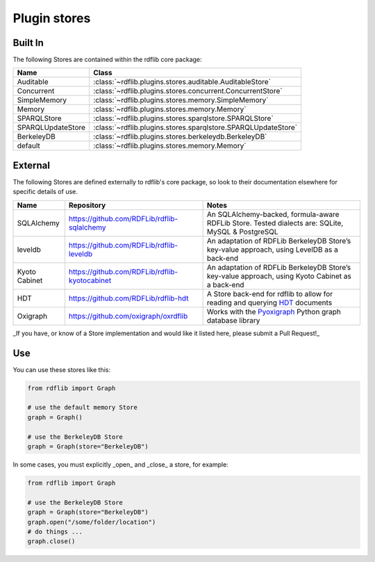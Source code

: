 .. _plugin_stores: Plugin stores

=============
Plugin stores
=============
 
Built In
--------

The following Stores are contained within the rdflib core package:

================= ============================================================
Name              Class                                                       
================= ============================================================
Auditable         :class:`~rdflib.plugins.stores.auditable.AuditableStore`
Concurrent        :class:`~rdflib.plugins.stores.concurrent.ConcurrentStore`
SimpleMemory      :class:`~rdflib.plugins.stores.memory.SimpleMemory`
Memory            :class:`~rdflib.plugins.stores.memory.Memory`
SPARQLStore       :class:`~rdflib.plugins.stores.sparqlstore.SPARQLStore`
SPARQLUpdateStore :class:`~rdflib.plugins.stores.sparqlstore.SPARQLUpdateStore`
BerkeleyDB        :class:`~rdflib.plugins.stores.berkeleydb.BerkeleyDB`
default           :class:`~rdflib.plugins.stores.memory.Memory`
================= ============================================================

External
--------

The following Stores are defined externally to rdflib's core package, so look to their documentation elsewhere for 
specific details of use.

================= ==================================================== =============================================================================================
Name              Repository                                           Notes
================= ==================================================== =============================================================================================
SQLAlchemy        `<https://github.com/RDFLib/rdflib-sqlalchemy>`_     An SQLAlchemy-backed, formula-aware RDFLib Store. Tested dialects are: SQLite, MySQL & PostgreSQL
leveldb           `<https://github.com/RDFLib/rdflib-leveldb>`_        An adaptation of RDFLib BerkeleyDB Store’s key-value approach, using LevelDB as a back-end
Kyoto Cabinet     `<https://github.com/RDFLib/rdflib-kyotocabinet>`_   An adaptation of RDFLib BerkeleyDB Store’s key-value approach, using Kyoto Cabinet as a back-end
HDT               `<https://github.com/RDFLib/rdflib-hdt>`_            A Store back-end for rdflib to allow for reading and querying `HDT <https://www.rdfhdt.org/>`_ documents
Oxigraph          `<https://github.com/oxigraph/oxrdflib>`_            Works with the `Pyoxigraph <https://oxigraph.org/pyoxigraph>`_ Python graph database library
================= ==================================================== =============================================================================================

_If you have, or know of a Store implementation and would like it listed here, please submit a Pull Request!_

Use
---

You can use these stores like this:

.. code-block:: python

    from rdflib import Graph
    
    # use the default memory Store
    graph = Graph()
    
    # use the BerkeleyDB Store
    graph = Graph(store="BerkeleyDB")


In some cases, you must explicitly _open_ and _close_ a store, for example:

.. code-block:: python

    from rdflib import Graph
    
    # use the BerkeleyDB Store
    graph = Graph(store="BerkeleyDB")
    graph.open("/some/folder/location")
    # do things ...
    graph.close()
    
